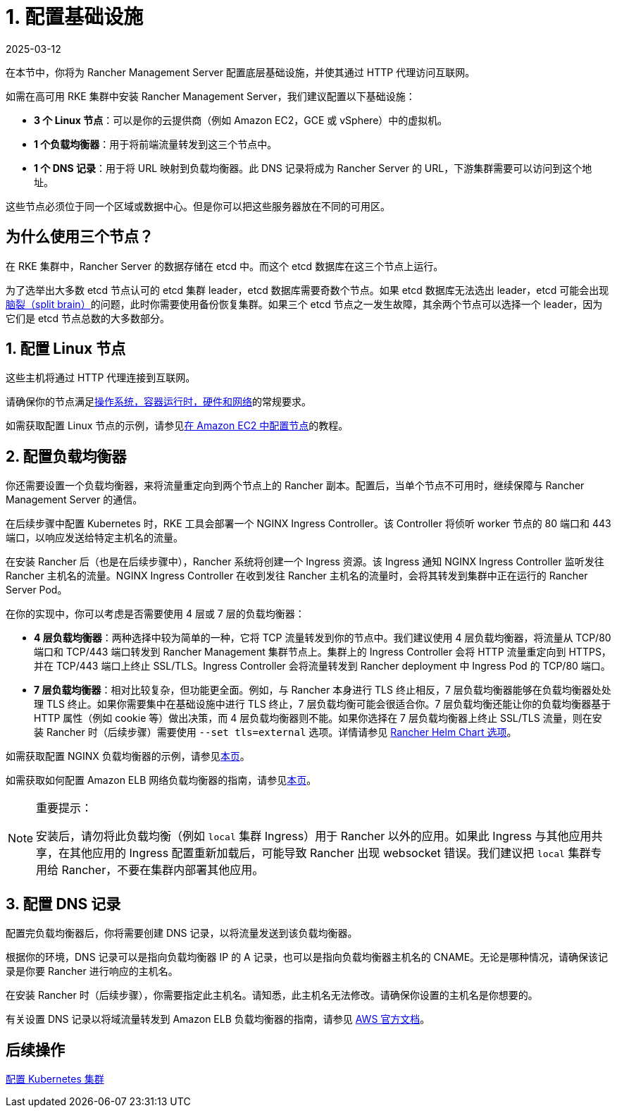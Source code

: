 = 1. 配置基础设施
:page-languages: [en, zh]
:revdate: 2025-03-12
:page-revdate: {revdate}

在本节中，你将为 Rancher Management Server 配置底层基础设施，并使其通过 HTTP 代理访问互联网。

如需在高可用 RKE 集群中安装 Rancher Management Server，我们建议配置以下基础设施：

* *3 个 Linux 节点*：可以是你的云提供商（例如 Amazon EC2，GCE 或 vSphere）中的虚拟机。
* *1 个负载均衡器*：用于将前端流量转发到这三个节点中。
* *1 个 DNS 记录*：用于将 URL 映射到负载均衡器。此 DNS 记录将成为 Rancher Server 的 URL，下游集群需要可以访问到这个地址。

这些节点必须位于同一个区域或数据中心。但是你可以把这些服务器放在不同的可用区。

== 为什么使用三个节点？

在 RKE 集群中，Rancher Server 的数据存储在 etcd 中。而这个 etcd 数据库在这三个节点上运行。

为了选举出大多数 etcd 节点认可的 etcd 集群 leader，etcd 数据库需要奇数个节点。如果 etcd 数据库无法选出 leader，etcd 可能会出现link:https://www.quora.com/What-is-split-brain-in-distributed-systems[脑裂（split brain）]的问题，此时你需要使用备份恢复集群。如果三个 etcd 节点之一发生故障，其余两个节点可以选择一个 leader，因为它们是 etcd 节点总数的大多数部分。

== 1. 配置 Linux 节点

这些主机将通过 HTTP 代理连接到互联网。

请确保你的节点满足xref:installation-and-upgrade/requirements/requirements.adoc[操作系统，容器运行时，硬件和网络]的常规要求。

如需获取配置 Linux 节点的示例，请参见xref:installation-and-upgrade/infrastructure-setup/nodes-in-amazon-ec2.adoc[在 Amazon EC2 中配置节点]的教程。

== 2. 配置负载均衡器

你还需要设置一个负载均衡器，来将流量重定向到两个节点上的 Rancher 副本。配置后，当单个节点不可用时，继续保障与 Rancher Management Server 的通信。

在后续步骤中配置 Kubernetes 时，RKE 工具会部署一个 NGINX Ingress Controller。该 Controller 将侦听 worker 节点的 80 端口和 443 端口，以响应发送给特定主机名的流量。

在安装 Rancher 后（也是在后续步骤中），Rancher 系统将创建一个 Ingress 资源。该 Ingress 通知 NGINX Ingress Controller 监听发往 Rancher 主机名的流量。NGINX Ingress Controller 在收到发往 Rancher 主机名的流量时，会将其转发到集群中正在运行的 Rancher Server Pod。

在你的实现中，你可以考虑是否需要使用 4 层或 7 层的负载均衡器：

* *4 层负载均衡器*：两种选择中较为简单的一种，它将 TCP 流量转发到你的节点中。我们建议使用 4 层负载均衡器，将流量从 TCP/80 端口和 TCP/443 端口转发到 Rancher Management 集群节点上。集群上的 Ingress Controller 会将 HTTP 流量重定向到 HTTPS，并在 TCP/443 端口上终止 SSL/TLS。Ingress Controller 会将流量转发到 Rancher deployment 中 Ingress Pod 的 TCP/80 端口。
* *7 层负载均衡器*：相对比较复杂，但功能更全面。例如，与 Rancher 本身进行 TLS 终止相反，7 层负载均衡器能够在负载均衡器处处理 TLS 终止。如果你需要集中在基础设施中进行 TLS 终止，7 层负载均衡可能会很适合你。7 层负载均衡还能让你的负载均衡器基于 HTTP 属性（例如 cookie 等）做出决策，而 4 层负载均衡器则不能。如果你选择在 7 层负载均衡器上终止 SSL/TLS 流量，则在安装 Rancher 时（后续步骤）需要使用 `--set tls=external` 选项。详情请参见 xref:installation-and-upgrade/references/helm-chart-options.adoc#_外部_tls_终止[Rancher Helm Chart 选项]。

如需获取配置 NGINX 负载均衡器的示例，请参见xref:installation-and-upgrade/infrastructure-setup/nginx-load-balancer.adoc[本页]。

如需获取如何配置 Amazon ELB 网络负载均衡器的指南，请参见xref:installation-and-upgrade/infrastructure-setup/amazon-elb-load-balancer.adoc[本页]。

[NOTE]
.重要提示：
====

安装后，请勿将此负载均衡（例如 `local` 集群 Ingress）用于 Rancher 以外的应用。如果此 Ingress 与其他应用共享，在其他应用的 Ingress 配置重新加载后，可能导致 Rancher 出现 websocket 错误。我们建议把 `local` 集群专用给 Rancher，不要在集群内部署其他应用。
====


== 3. 配置 DNS 记录

配置完负载均衡器后，你将需要创建 DNS 记录，以将流量发送到该负载均衡器。

根据你的环境，DNS 记录可以是指向负载均衡器 IP 的 A 记录，也可以是指向负载均衡器主机名的 CNAME。无论是哪种情况，请确保该记录是你要 Rancher 进行响应的主机名。

在安装 Rancher 时（后续步骤），你需要指定此主机名。请知悉，此主机名无法修改。请确保你设置的主机名是你想要的。

有关设置 DNS 记录以将域流量转发到 Amazon ELB 负载均衡器的指南，请参见 https://docs.aws.amazon.com/Route53/latest/DeveloperGuide/routing-to-elb-load-balancer[AWS 官方文档]。

== 后续操作

xref:installation-and-upgrade/other-installation-methods/http-proxy/install-kubernetes.adoc[配置 Kubernetes 集群]
